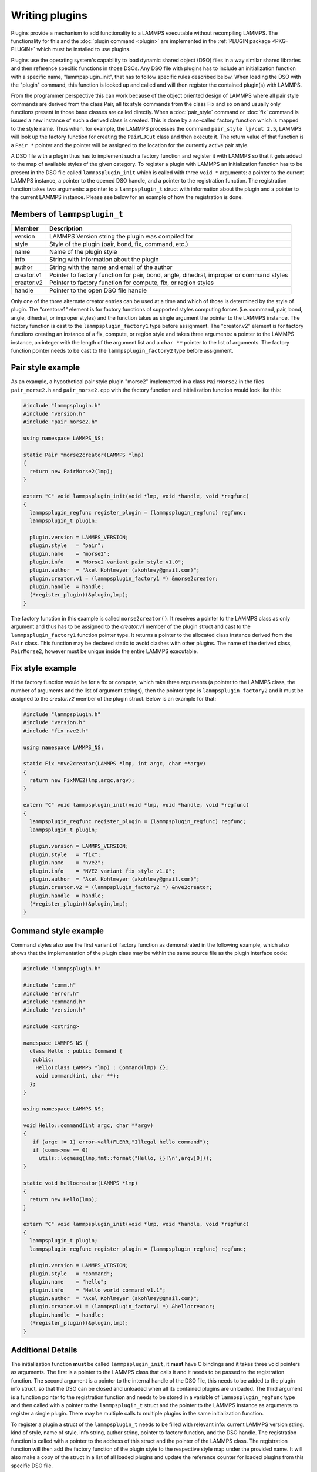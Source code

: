 Writing plugins
---------------

Plugins provide a mechanism to add functionality to a LAMMPS executable
without recompiling LAMMPS.  The functionality for this and the
:doc:`plugin command <plugin>` are implemented in the
:ref:`PLUGIN package <PKG-PLUGIN>` which must be installed to use plugins.

Plugins use the operating system's capability to load dynamic shared
object (DSO) files in a way similar shared libraries and then reference
specific functions in those DSOs.  Any DSO file with plugins has to include
an initialization function with a specific name, "lammpsplugin_init", that
has to follow specific rules described below.  When loading the DSO with
the "plugin" command, this function is looked up and called and will then
register the contained plugin(s) with LAMMPS.

From the programmer perspective this can work because of the object
oriented design of LAMMPS where all pair style commands are derived from
the class Pair, all fix style commands from the class Fix and so on and
usually only functions present in those base classes are called
directly.  When a :doc:`pair_style` command or :doc:`fix` command is
issued a new instance of such a derived class is created.  This is done
by a so-called factory function which is mapped to the style name.  Thus
when, for example, the LAMMPS processes the command ``pair_style lj/cut
2.5``, LAMMPS will look up the factory function for creating the
``PairLJCut`` class and then execute it.  The return value of that
function is a ``Pair *`` pointer and the pointer will be assigned to the
location for the currently active pair style.

A DSO file with a plugin thus has to implement such a factory function
and register it with LAMMPS so that it gets added to the map of available
styles of the given category.  To register a plugin with LAMMPS an
initialization function has to be present in the DSO file called
``lammpsplugin_init`` which is called with three ``void *`` arguments:
a pointer to the current LAMMPS instance, a pointer to the opened DSO
handle, and a pointer to the registration function.  The registration
function takes two arguments: a pointer to a ``lammpsplugin_t`` struct
with information about the plugin and a pointer to the current LAMMPS
instance.  Please see below for an example of how the registration is
done.

Members of ``lammpsplugin_t``
^^^^^^^^^^^^^^^^^^^^^^^^^^^^^

.. list-table::
   :header-rows: 1
   :widths: auto

   * - Member
     - Description
   * - version
     - LAMMPS Version string the plugin was compiled for
   * - style
     - Style of the plugin (pair, bond, fix, command, etc.)
   * - name
     - Name of the plugin style
   * - info
     - String with information about the plugin
   * - author
     - String with the name and email of the author
   * - creator.v1
     - Pointer to factory function for pair, bond, angle, dihedral, improper or command styles
   * - creator.v2
     - Pointer to factory function for compute, fix, or region styles
   * - handle
     - Pointer to the open DSO file handle

Only one of the three alternate creator entries can be used at a time
and which of those is determined by the style of plugin. The
"creator.v1" element is for factory functions of supported styles
computing forces (i.e.  command, pair, bond, angle, dihedral, or
improper styles) and the function takes as single argument the pointer
to the LAMMPS instance. The factory function is cast to the
``lammpsplugin_factory1`` type before assignment.  The "creator.v2"
element is for factory functions creating an instance of a fix, compute,
or region style and takes three arguments: a pointer to the LAMMPS
instance, an integer with the length of the argument list and a ``char
**`` pointer to the list of arguments. The factory function pointer
needs to be cast to the ``lammpsplugin_factory2`` type before
assignment.

Pair style example
^^^^^^^^^^^^^^^^^^

As an example, a hypothetical pair style plugin "morse2" implemented in
a class ``PairMorse2`` in the files ``pair_morse2.h`` and
``pair_morse2.cpp`` with the factory function and initialization
function would look like this:

.. code-block:: C++

  #include "lammpsplugin.h"
  #include "version.h"
  #include "pair_morse2.h"

  using namespace LAMMPS_NS;

  static Pair *morse2creator(LAMMPS *lmp)
  {
    return new PairMorse2(lmp);
  }

  extern "C" void lammpsplugin_init(void *lmp, void *handle, void *regfunc)
  {
    lammpsplugin_regfunc register_plugin = (lammpsplugin_regfunc) regfunc;
    lammpsplugin_t plugin;

    plugin.version = LAMMPS_VERSION;
    plugin.style   = "pair";
    plugin.name    = "morse2";
    plugin.info    = "Morse2 variant pair style v1.0";
    plugin.author  = "Axel Kohlmeyer (akohlmey@gmail.com)";
    plugin.creator.v1 = (lammpsplugin_factory1 *) &morse2creator;
    plugin.handle  = handle;
    (*register_plugin)(&plugin,lmp);
  }

The factory function in this example is called ``morse2creator()``.  It
receives a pointer to the LAMMPS class as only argument and thus has to
be assigned to the *creator.v1* member of the plugin struct and cast to
the ``lammpsplugin_factory1`` function pointer type.  It returns a
pointer to the allocated class instance derived from the ``Pair`` class.
This function may be declared static to avoid clashes with other
plugins.  The name of the derived class, ``PairMorse2``, however must be
unique inside the entire LAMMPS executable.

Fix style example
^^^^^^^^^^^^^^^^^

If the factory function would be for a fix or compute, which take three
arguments (a pointer to the LAMMPS class, the number of arguments and the
list of argument strings), then the pointer type is ``lammpsplugin_factory2``
and it must be assigned to the *creator.v2* member of the plugin struct.
Below is an example for that:

.. code-block:: C++

  #include "lammpsplugin.h"
  #include "version.h"
  #include "fix_nve2.h"

  using namespace LAMMPS_NS;

  static Fix *nve2creator(LAMMPS *lmp, int argc, char **argv)
  {
    return new FixNVE2(lmp,argc,argv);
  }

  extern "C" void lammpsplugin_init(void *lmp, void *handle, void *regfunc)
  {
    lammpsplugin_regfunc register_plugin = (lammpsplugin_regfunc) regfunc;
    lammpsplugin_t plugin;

    plugin.version = LAMMPS_VERSION;
    plugin.style   = "fix";
    plugin.name    = "nve2";
    plugin.info    = "NVE2 variant fix style v1.0";
    plugin.author  = "Axel Kohlmeyer (akohlmey@gmail.com)";
    plugin.creator.v2 = (lammpsplugin_factory2 *) &nve2creator;
    plugin.handle  = handle;
    (*register_plugin)(&plugin,lmp);
  }

Command style example
^^^^^^^^^^^^^^^^^^^^^
Command styles also use the first variant of factory function as
demonstrated in the following example, which also shows that the
implementation of the plugin class may be within the same source
file as the plugin interface code:

.. code-block:: C++

   #include "lammpsplugin.h"

   #include "comm.h"
   #include "error.h"
   #include "command.h"
   #include "version.h"

   #include <cstring>

   namespace LAMMPS_NS {
     class Hello : public Command {
      public:
       Hello(class LAMMPS *lmp) : Command(lmp) {};
       void command(int, char **);
     };
   }

   using namespace LAMMPS_NS;

   void Hello::command(int argc, char **argv)
   {
      if (argc != 1) error->all(FLERR,"Illegal hello command");
      if (comm->me == 0)
        utils::logmesg(lmp,fmt::format("Hello, {}!\n",argv[0]));
   }

   static void hellocreator(LAMMPS *lmp)
   {
     return new Hello(lmp);
   }

   extern "C" void lammpsplugin_init(void *lmp, void *handle, void *regfunc)
   {
     lammpsplugin_t plugin;
     lammpsplugin_regfunc register_plugin = (lammpsplugin_regfunc) regfunc;

     plugin.version = LAMMPS_VERSION;
     plugin.style   = "command";
     plugin.name    = "hello";
     plugin.info    = "Hello world command v1.1";
     plugin.author  = "Axel Kohlmeyer (akohlmey@gmail.com)";
     plugin.creator.v1 = (lammpsplugin_factory1 *) &hellocreator;
     plugin.handle  = handle;
     (*register_plugin)(&plugin,lmp);
   }

Additional Details
^^^^^^^^^^^^^^^^^^

The initialization function **must** be called ``lammpsplugin_init``, it
**must** have C bindings and it takes three void pointers as arguments.
The first is a pointer to the LAMMPS class that calls it and it needs to
be passed to the registration function.  The second argument is a
pointer to the internal handle of the DSO file, this needs to be added
to the plugin info struct, so that the DSO can be closed and unloaded
when all its contained plugins are unloaded.  The third argument is a
function pointer to the registration function and needs to be stored
in a variable of ``lammpsplugin_regfunc`` type and then called with a
pointer to the ``lammpsplugin_t`` struct and the pointer to the LAMMPS
instance as arguments to register a single plugin.  There may be multiple
calls to multiple plugins in the same initialization function.

To register a plugin a struct of the ``lammpsplugin_t`` needs to be filled
with relevant info: current LAMMPS version string, kind of style, name of
style, info string, author string, pointer to factory function, and the
DSO handle.  The registration function is called with a pointer to the address
of this struct and the pointer of the LAMMPS class.  The registration function
will then add the factory function of the plugin style to the respective
style map under the provided name.  It will also make a copy of the struct
in a list of all loaded plugins and update the reference counter for loaded
plugins from this specific DSO file.

The pair style itself (i.e. the PairMorse2 class in this example) can be
written just like any other pair style that is included in LAMMPS.  For
a plugin, the use of the ``PairStyle`` macro in the section encapsulated
by ``#ifdef PAIR_CLASS`` is not needed, since the mapping of the class
name to the style name is done by the plugin registration function with
the information from the ``lammpsplugin_t`` struct.  It may be included
in case the new code is intended to be later included in LAMMPS directly.
